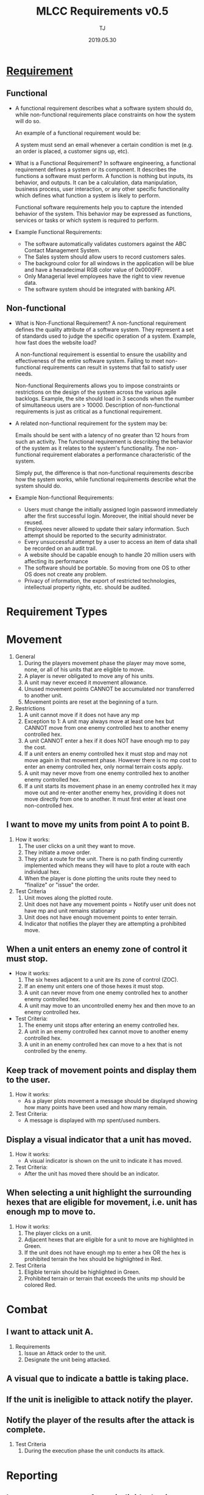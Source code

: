 #+TITLE: MLCC Requirements v0.5
#+Author: TJ
#+VERSION: 0.5
#+Date: 2019.05.30
#+STARTUP: indent 

* [[https://www.guru99.com/functional-vs-non-functional-requirements.html#3][Requirement]]

** Functional
   - A functional requirement describes what a software system should do, while
     non-functional requirements place constraints on how the system will do so.

     An example of a functional requirement would be:

     A system must send an email whenever a certain condition is met (e.g. an
     order is placed, a customer signs up, etc).

   - What is a Functional Requirement? In software engineering, a functional
     requirement defines a system or its component. It describes the functions a
     software must perform. A function is nothing but inputs, its behavior, and
     outputs. It can be a calculation, data manipulation, business process, user
     interaction, or any other specific functionality which defines what function
     a system is likely to perform.

     Functional software requirements help you to capture the intended behavior
     of the system. This behavior may be expressed as functions, services or
     tasks or which system is required to perform.

   - Example Functional Requirements:
     - The software automatically validates customers against the ABC Contact
       Management System.
     - The Sales system should allow users to record customers sales.
     - The background color for all windows in the application will be blue and have a hexadecimal RGB color value of 0x0000FF.
     - Only Managerial level employees have the right to view revenue data.
     - The software system should be integrated with banking API.

** Non-functional
   - What is Non-Functional Requirement? A non-functional requirement defines the
     quality attribute of a software system. They represent a set of standards
     used to judge the specific operation of a system. Example, how fast does the
     website load?

     A non-functional requirement is essential to ensure the usability and
     effectiveness of the entire software system. Failing to meet non-functional
     requirements can result in systems that fail to satisfy user needs.

     Non-functional Requirements allows you to impose constraints or restrictions
     on the design of the system across the various agile backlogs. Example, the
     site should load in 3 seconds when the number of simultaneous users are
     > 10000. Description of non-functional requirements is just as critical as a
     functional requirement.

   - A related non-functional requirement for the system may be:

     Emails should be sent with a latency of no greater than 12 hours from such
     an activity. The functional requirement is describing the behavior of the
     system as it relates to the system's functionality. The non-functional
     requirement elaborates a performance characteristic of the system.

     Simply put, the difference is that non-functional requirements describe how
     the system works, while functional requirements describe what the system
     should do.

   - Example Non-functional Requirements:
    - Users must change the initially assigned login password immediately after the first successful login. Moreover, the initial should never be reused.
    - Employees never allowed to update their salary information. Such attempt should be reported to the security administrator.
    - Every unsuccessful attempt by a user to access an item of data shall be recorded on an audit trail.
    - A website should be capable enough to handle 20 million users with affecting its performance
    - The software should be portable. So moving from one OS to other OS does not create any problem.
    - Privacy of information, the export of restricted technologies, intellectual property rights, etc. should be audited.  


* Requirement Types

* Movement
1. General 
   1. During the players movement phase the player may move some, none, or all of
      his units that are eligible to move.
   2. A player is never obligated to move any of his units.
   3. A unit may never exceed it movement allowance.
   4. Unused movement points CANNOT be accumulated nor transferred to another
      unit.
   5. Movement points are reset at the beginning of a turn.
      
2. Restrictions
   1. A unit cannot move if it does not have any mp
   2. Exception to 1: A unit may always move at least one hex but CANNOT move from
      one enemy controlled hex to another enemy controlled hex.
   3. A unit CANNOT enter a hex if it does NOT have enough mp to pay the cost.  
   4. If a unit enters an enemy controlled hex it must stop and may not move again
      in that movement phase.  However there is no mp cost to enter an enemy
      controlled hex, only normal terrain costs apply.
   5. A unit may never move from one enemy controlled hex to another enemy
      controlled hex.
   6. If a unit starts its movement phase in an enemy controlled hex it may move
      out and re-enter another enemy hex, providing it does not move directly from
      one to another.  It must first enter at least one non-controlled hex.

** I want to move my units from point A to point B.
1. How it works:
   1. The user clicks on a unit they want to move.
   2. They initiate a move order.
   3. They plot a route for the unit.  There is no path finding currently
      implemented which means they will have to plot a route with each individual
      hex.
   4. When the player is done plotting the units route they need to "finalize" or
      "issue" the order.

2. Test Criteria
   1. Unit moves along the plotted route.
   2. Unit does not have any movement points = Notify user unit does not have mp
      and unit remains stationary
   3. Unit does not have enough movement points to enter terrain.
   4. Indicator that notifies the player they are attempting a prohibited move.

** When a unit enters an enemy zone of control it must stop.
- How it works:
  1. The six hexes adjacent to a unit are its zone of control (ZOC).
  2. If an enemy unit enters one of those hexes it must stop.
  3. A unit can never move from one enemy controlled hex to another enemy
     controlled hex.
  4. A unit may move to an uncontrolled enemy hex and then move to an enemy
     controlled hex.
     
- Test Criteria:
  1. The enemy unit stops after entering an enemy controlled hex.
  2. A unit in an enemy controlled hex cannot move to another enemy controlled
     hex.
  3. A unit in an enemy controlled hex can move to a hex that is not controlled
     by the enemy.
  
** Keep track of movement points and display them to the user.
1. How it works:
   - As a player plots movement a message should be displayed showing how many
     points have been used and how many remain.
2. Test Criteria:
   - A message is displayed with mp spent/used numbers.

** Display a visual indicator that a unit has moved.
1. How it works:
   - A visual indicator is shown on the unit to indicate
     it has moved.
2. Test Criteria:
   - After the unit has moved there should be an indicator.

** When selecting a unit highlight the surrounding hexes that are eligible for movement, i.e. unit has enough mp to move to.
1. How it works:
   1. The player clicks on a unit.
   2. Adjacent hexes that are eligible for a unit to move are highlighted in
      Green.
   3. If the unit does not have enough mp to enter a hex OR the hex is prohibited
      terrain the hex should be highlighted in Red.

2. Test Criteria
   1. Eligible terrain should be highlighted in Green.
   2. Prohibited terrain or terrain that exceeds the units mp should be colored
      Red.

* Combat
** I want to attack unit A.
1. Requirements
   1. Issue an Attack order to the unit.
   2. Designate the unit being attacked.
** A visual que to indicate a battle is taking place.
** If the unit is ineligible to attack notify the player.
** Notify the player of the results after the attack is complete.

2. Test Criteria
   1. During the execution phase the unit conducts its attack.
  
* Reporting
** I want a status report for an individual unit.
** I want a summary status report for all units.
* Command and Control
** When I click on a unit I want units in the same formation to be highlighted.
** When I click on a HQ unit I want all subordinate and attached units to be highlighted.
* Maps and Terrain
** When I click on a map-hex I want to see a report on the terrain type.
* Game
** I want to load a scenario.
** I want to save the current game-state.
* Network
** Must be playable in all major web browsers
** Must be playable over the internet
** Must be playable over a LAN
* Hardware
** Must be playable in any OS.
** Minimum Hardware Requirements
